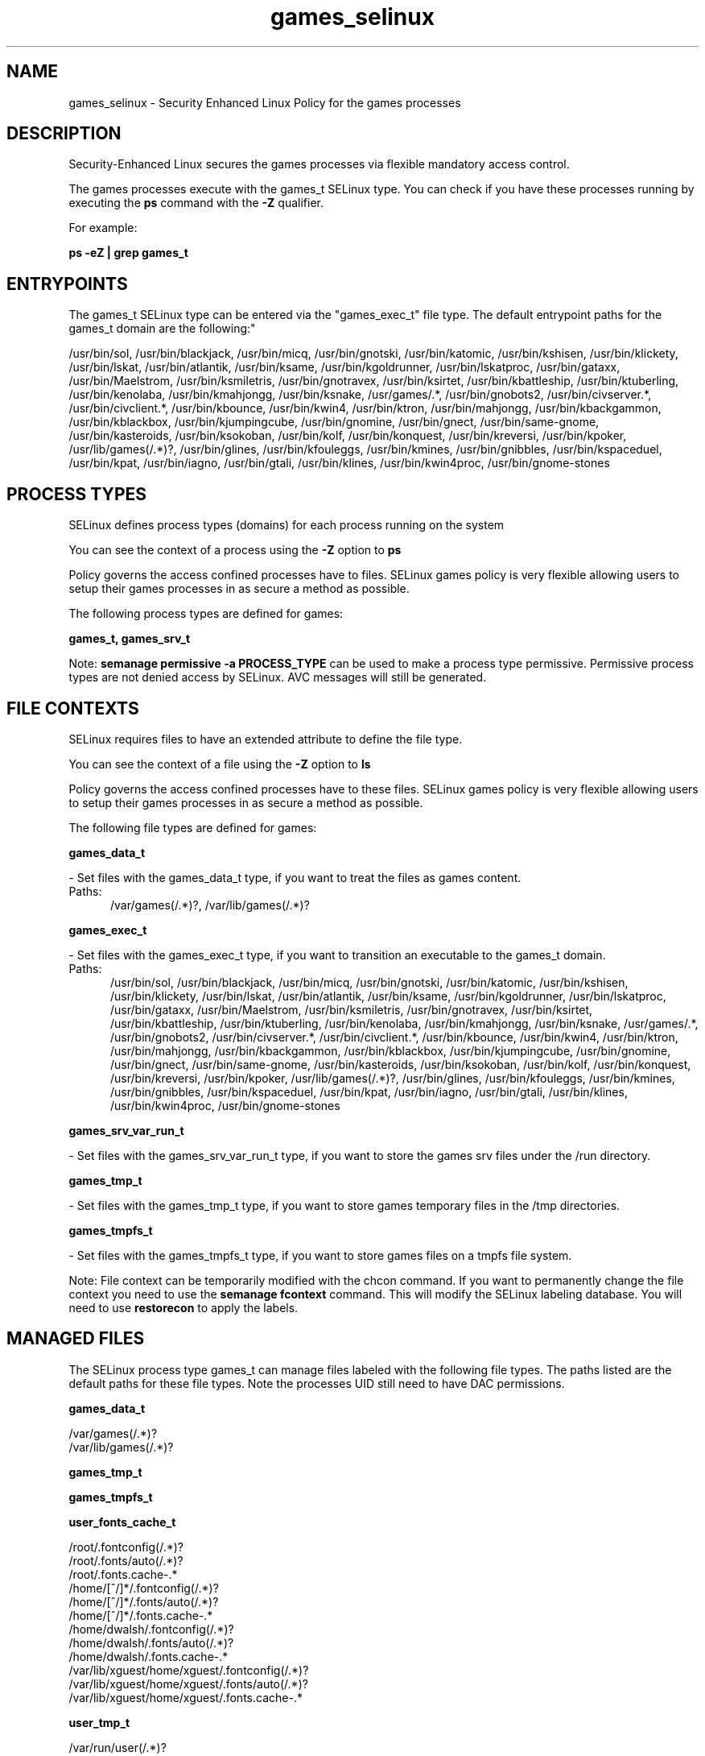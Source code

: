.TH  "games_selinux"  "8"  "games" "dwalsh@redhat.com" "games SELinux Policy documentation"
.SH "NAME"
games_selinux \- Security Enhanced Linux Policy for the games processes
.SH "DESCRIPTION"

Security-Enhanced Linux secures the games processes via flexible mandatory access control.

The games processes execute with the games_t SELinux type. You can check if you have these processes running by executing the \fBps\fP command with the \fB\-Z\fP qualifier. 

For example:

.B ps -eZ | grep games_t


.SH "ENTRYPOINTS"

The games_t SELinux type can be entered via the "games_exec_t" file type.  The default entrypoint paths for the games_t domain are the following:"

/usr/bin/sol, /usr/bin/blackjack, /usr/bin/micq, /usr/bin/gnotski, /usr/bin/katomic, /usr/bin/kshisen, /usr/bin/klickety, /usr/bin/lskat, /usr/bin/atlantik, /usr/bin/ksame, /usr/bin/kgoldrunner, /usr/bin/lskatproc, /usr/bin/gataxx, /usr/bin/Maelstrom, /usr/bin/ksmiletris, /usr/bin/gnotravex, /usr/bin/ksirtet, /usr/bin/kbattleship, /usr/bin/ktuberling, /usr/bin/kenolaba, /usr/bin/kmahjongg, /usr/bin/ksnake, /usr/games/.*, /usr/bin/gnobots2, /usr/bin/civserver.*, /usr/bin/civclient.*, /usr/bin/kbounce, /usr/bin/kwin4, /usr/bin/ktron, /usr/bin/mahjongg, /usr/bin/kbackgammon, /usr/bin/kblackbox, /usr/bin/kjumpingcube, /usr/bin/gnomine, /usr/bin/gnect, /usr/bin/same-gnome, /usr/bin/kasteroids, /usr/bin/ksokoban, /usr/bin/kolf, /usr/bin/konquest, /usr/bin/kreversi, /usr/bin/kpoker, /usr/lib/games(/.*)?, /usr/bin/glines, /usr/bin/kfouleggs, /usr/bin/kmines, /usr/bin/gnibbles, /usr/bin/kspaceduel, /usr/bin/kpat, /usr/bin/iagno, /usr/bin/gtali, /usr/bin/klines, /usr/bin/kwin4proc, /usr/bin/gnome-stones
.SH PROCESS TYPES
SELinux defines process types (domains) for each process running on the system
.PP
You can see the context of a process using the \fB\-Z\fP option to \fBps\bP
.PP
Policy governs the access confined processes have to files. 
SELinux games policy is very flexible allowing users to setup their games processes in as secure a method as possible.
.PP 
The following process types are defined for games:

.EX
.B games_t, games_srv_t 
.EE
.PP
Note: 
.B semanage permissive -a PROCESS_TYPE 
can be used to make a process type permissive. Permissive process types are not denied access by SELinux. AVC messages will still be generated.

.SH FILE CONTEXTS
SELinux requires files to have an extended attribute to define the file type. 
.PP
You can see the context of a file using the \fB\-Z\fP option to \fBls\bP
.PP
Policy governs the access confined processes have to these files. 
SELinux games policy is very flexible allowing users to setup their games processes in as secure a method as possible.
.PP 
The following file types are defined for games:


.EX
.PP
.B games_data_t 
.EE

- Set files with the games_data_t type, if you want to treat the files as games content.

.br
.TP 5
Paths: 
/var/games(/.*)?, /var/lib/games(/.*)?

.EX
.PP
.B games_exec_t 
.EE

- Set files with the games_exec_t type, if you want to transition an executable to the games_t domain.

.br
.TP 5
Paths: 
/usr/bin/sol, /usr/bin/blackjack, /usr/bin/micq, /usr/bin/gnotski, /usr/bin/katomic, /usr/bin/kshisen, /usr/bin/klickety, /usr/bin/lskat, /usr/bin/atlantik, /usr/bin/ksame, /usr/bin/kgoldrunner, /usr/bin/lskatproc, /usr/bin/gataxx, /usr/bin/Maelstrom, /usr/bin/ksmiletris, /usr/bin/gnotravex, /usr/bin/ksirtet, /usr/bin/kbattleship, /usr/bin/ktuberling, /usr/bin/kenolaba, /usr/bin/kmahjongg, /usr/bin/ksnake, /usr/games/.*, /usr/bin/gnobots2, /usr/bin/civserver.*, /usr/bin/civclient.*, /usr/bin/kbounce, /usr/bin/kwin4, /usr/bin/ktron, /usr/bin/mahjongg, /usr/bin/kbackgammon, /usr/bin/kblackbox, /usr/bin/kjumpingcube, /usr/bin/gnomine, /usr/bin/gnect, /usr/bin/same-gnome, /usr/bin/kasteroids, /usr/bin/ksokoban, /usr/bin/kolf, /usr/bin/konquest, /usr/bin/kreversi, /usr/bin/kpoker, /usr/lib/games(/.*)?, /usr/bin/glines, /usr/bin/kfouleggs, /usr/bin/kmines, /usr/bin/gnibbles, /usr/bin/kspaceduel, /usr/bin/kpat, /usr/bin/iagno, /usr/bin/gtali, /usr/bin/klines, /usr/bin/kwin4proc, /usr/bin/gnome-stones

.EX
.PP
.B games_srv_var_run_t 
.EE

- Set files with the games_srv_var_run_t type, if you want to store the games srv files under the /run directory.


.EX
.PP
.B games_tmp_t 
.EE

- Set files with the games_tmp_t type, if you want to store games temporary files in the /tmp directories.


.EX
.PP
.B games_tmpfs_t 
.EE

- Set files with the games_tmpfs_t type, if you want to store games files on a tmpfs file system.


.PP
Note: File context can be temporarily modified with the chcon command.  If you want to permanently change the file context you need to use the 
.B semanage fcontext 
command.  This will modify the SELinux labeling database.  You will need to use
.B restorecon
to apply the labels.

.SH "MANAGED FILES"

The SELinux process type games_t can manage files labeled with the following file types.  The paths listed are the default paths for these file types.  Note the processes UID still need to have DAC permissions.

.br
.B games_data_t

	/var/games(/.*)?
.br
	/var/lib/games(/.*)?
.br

.br
.B games_tmp_t


.br
.B games_tmpfs_t


.br
.B user_fonts_cache_t

	/root/\.fontconfig(/.*)?
.br
	/root/\.fonts/auto(/.*)?
.br
	/root/\.fonts\.cache-.*
.br
	/home/[^/]*/\.fontconfig(/.*)?
.br
	/home/[^/]*/\.fonts/auto(/.*)?
.br
	/home/[^/]*/\.fonts\.cache-.*
.br
	/home/dwalsh/\.fontconfig(/.*)?
.br
	/home/dwalsh/\.fonts/auto(/.*)?
.br
	/home/dwalsh/\.fonts\.cache-.*
.br
	/var/lib/xguest/home/xguest/\.fontconfig(/.*)?
.br
	/var/lib/xguest/home/xguest/\.fonts/auto(/.*)?
.br
	/var/lib/xguest/home/xguest/\.fonts\.cache-.*
.br

.br
.B user_tmp_t

	/var/run/user(/.*)?
.br
	/tmp/gconfd-.*
.br
	/tmp/gconfd-dwalsh
.br
	/tmp/gconfd-xguest
.br

.SH NSSWITCH DOMAIN

.SH "COMMANDS"
.B semanage fcontext
can also be used to manipulate default file context mappings.
.PP
.B semanage permissive
can also be used to manipulate whether or not a process type is permissive.
.PP
.B semanage module
can also be used to enable/disable/install/remove policy modules.

.PP
.B system-config-selinux 
is a GUI tool available to customize SELinux policy settings.

.SH AUTHOR	
This manual page was auto-generated by genman.py.

.SH "SEE ALSO"
selinux(8), games(8), semanage(8), restorecon(8), chcon(1)
